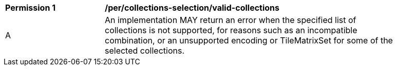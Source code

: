 [[per_tiles-collections-selection]]
[width="90%",cols="2,6a"]
|===
^|*Permission {counter:per-id}* |*/per/collections-selection/valid-collections*
^|A | An implementation MAY return an error when the specified list of collections is not supported, for reasons such as an incompatible combination, or an unsupported encoding or TileMatrixSet for some of the selected collections.
|===

